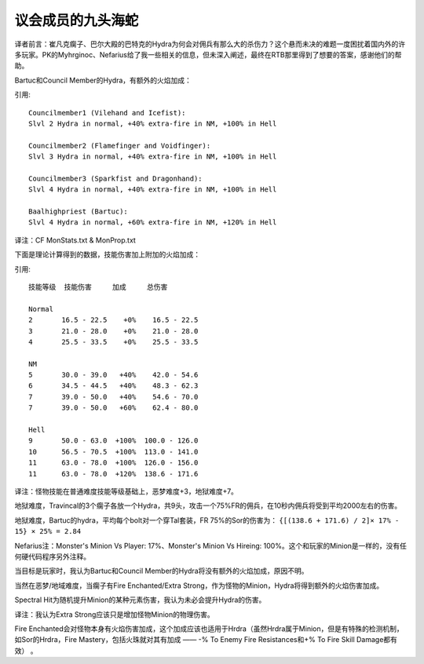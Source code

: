 .. _议会成员的九头海蛇:

议会成员的九头海蛇
===============================================================================
译者前言：崔凡克瘸子、巴尔大殿的巴特克的Hydra为何会对佣兵有那么大的杀伤力？这个悬而未决的难题一度困扰着国内外的许多玩家。PK的Myhrginoc、Nefarius给了我一些相关的信息，但未深入阐述，最终在RTB那里得到了想要的答案，感谢他们的帮助。

Bartuc和Council Member的Hydra，有额外的火焰加成：

引用::

	Councilmember1 (Vilehand and Icefist):
	Slvl 2 Hydra in normal, +40% extra-fire in NM, +100% in Hell

	Councilmember2 (Flamefinger and Voidfinger):
	Slvl 3 Hydra in normal, +40% extra-fire in NM, +100% in Hell

	Councilmember3 (Sparkfist and Dragonhand):
	Slvl 4 Hydra in normal, +40% extra-fire in NM, +100% in Hell

	Baalhighpriest (Bartuc):
	Slvl 4 Hydra in normal, +60% extra-fire in NM, +120% in Hell

译注：CF MonStats.txt & MonProp.txt

下面是理论计算得到的数据，技能伤害加上附加的火焰加成：

引用::

	技能等级  技能伤害     加成     总伤害

	Normal
	2       16.5 - 22.5    +0%    16.5 - 22.5
	3       21.0 - 28.0    +0%    21.0 - 28.0
	4       25.5 - 33.5    +0%    25.5 - 33.5

	NM
	5       30.0 - 39.0   +40%    42.0 - 54.6
	6       34.5 - 44.5   +40%    48.3 - 62.3
	7       39.0 - 50.0   +40%    54.6 - 70.0
	7       39.0 - 50.0   +60%    62.4 - 80.0

	Hell
	9       50.0 - 63.0  +100%  100.0 - 126.0
	10      56.5 - 70.5  +100%  113.0 - 141.0
	11      63.0 - 78.0  +100%  126.0 - 156.0
	11      63.0 - 78.0  +120%  138.6 - 171.6

译注：怪物技能在普通难度技能等级基础上，恶梦难度+3，地狱难度+7。

地狱难度，Travincal的3个瘸子各放一个Hydra，共9头，攻击一个75%FR的佣兵，在10秒内佣兵将受到平均2000左右的伤害。

地狱难度，Bartuc的hydra，平均每个bolt对一个穿Tal套装，FR 75%的Sor的伤害为： ``{[(138.6 + 171.6) / 2]× 17% - 15} × 25% = 2.84``

Nefarius注：Monster's Minion Vs Player: 17%、Monster's Minion Vs Hireing: 100%。这个和玩家的Minion是一样的，没有任何硬代码程序另外注释。

当目标是玩家时，我认为Bartuc和Council Member的Hydra将没有额外的火焰加成，原因不明。

当然在恶梦/地域难度，当瘸子有Fire Enchanted/Extra Strong，作为怪物的Minion，Hydra将得到额外的火焰伤害加成。

Spectral Hit为随机提升Minion的某种元素伤害，我认为未必会提升Hydra的伤害。

译注：我认为Extra Strong应该只是增加怪物Minion的物理伤害。

Fire Enchanted会对怪物本身有火焰伤害加成，这个加成应该也适用于Hrdra（虽然Hrdra属于Minion，但是有特殊的检测机制，如Sor的Hrdra，Fire Mastery，包括火珠就对其有加成 —— -% To Enemy Fire Resistances和+% To Fire Skill Damage都有效） 。
